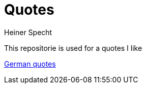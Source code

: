 = Quotes
Heiner Specht
:lang: en

This repositorie is used for a quotes I like

link:german.adoc[German quotes]
